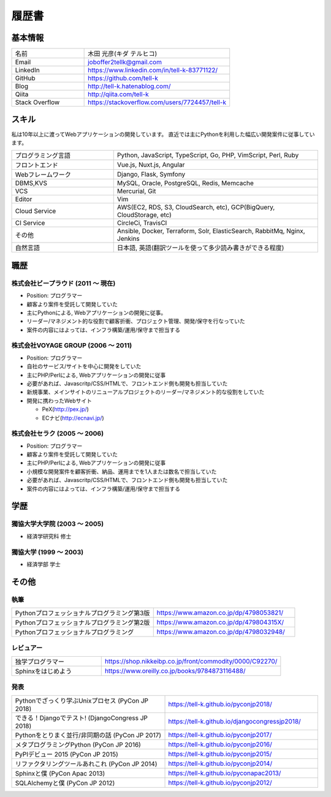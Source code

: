 =================================
履歴書
=================================

基本情報
=================================

.. list-table::
 :widths: 15 30

 * - 名前
   - 木田 光彦(キダ テルヒコ)
 * - Email
   - joboffer2tellk@gmail.com
 * - LinkedIn
   - https://www.linkedin.com/in/tell-k-83771122/
 * - GitHub
   - https://github.com/tell-k
 * - Blog
   - http://tell-k.hatenablog.com/
 * - Qiita
   - http://qiita.com/tell-k
 * - Stack Overflow
   - https://stackoverflow.com/users/7724457/tell-k

スキル
=================================

私は10年以上に渡ってWebアプリケーションの開発しています。
直近では主にPythonを利用した幅広い開発案件に従事しています。

.. list-table::
 :widths: 15 30

 * - プログラミング言語
   - Python, JavaScript, TypeScript, Go, PHP, VimScript, Perl, Ruby
 * - フロントエンド
   - Vue.js, Nuxt.js, Angular
 * - Webフレームワーク
   - Django, Flask, Symfony
 * - DBMS,KVS
   - MySQL, Oracle, PostgreSQL, Redis, Memcache
 * - VCS
   - Mercurial, Git
 * - Editor
   - Vim
 * - Cloud Service
   - AWS(EC2, RDS, S3, CloudSearch, etc), GCP(BigQuery, CloudStorage, etc)
 * - CI Service
   - CircleCi, TravisCI
 * - その他
   - Ansible, Docker, Terraform, Solr, ElasticSearch, RabbitMq, Nginx, Jenkins
 * - 自然言語
   - 日本語, 英語(翻訳ツールを使って多少読み書きができる程度)


職歴
================================

株式会社ビープラウド (2011 〜 現在)
-------------------------------------------------

* Position: プログラマー
* 顧客より案件を受託して開発していた
* 主にPythonによる, Webアプリケーションの開発に従事。
* リーダー/マネジメント的な役割で顧客折衝、プロジェクト管理、開発/保守を行なっていた
* 案件の内容にはよっては、インフラ構築/運用/保守まで担当する

株式会社VOYAGE GROUP (2006 〜 2011)
-------------------------------------------------

* Position: プログラマー
* 自社のサービス/サイトを中心に開発をしていた
* 主にPHP/Perlによる, Webアプリケーションの開発に従事
* 必要があれば、Javascritp/CSS/HTMLで、フロントエンド側も開発も担当していた
* 新規事業、メインサイトのリニューアルプロジェクトのリーダー/マネジメント的な役割をしていた
* 開発に携わったWebサイト

  * PeX(http://pex.jp/)
  * ECナビ(http://ecnavi.jp/)

株式会社セラク (2005 〜 2006)
-------------------------------------------------

* Position: プログラマー
* 顧客より案件を受託して開発していた
* 主にPHP/Perlによる, Webアプリケーションの開発に従事
* 小規模な開発案件を顧客折衝、納品、運用までを1人または数名で担当していた
* 必要があれば、Javascritp/CSS/HTMLで、フロントエンド側も開発も担当していた
* 案件の内容にはよっては、インフラ構築/運用/保守まで担当する

学歴
=================================

獨協大学大学院 (2003 〜 2005)
-------------------------------------------------

* 経済学研究科 修士

獨協大学 (1999 〜 2003)
-------------------------------------------------

* 経済学部 学士

その他
=================================

執筆
-------------

.. list-table::
 :widths: 30 30

 * - Pythonプロフェッショナルプログラミング第3版
   - https://www.amazon.co.jp/dp/4798053821/
 * - Pythonプロフェッショナルプログラミング第2版
   - https://www.amazon.co.jp/dp/479804315X/
 * - Pythonプロフェッショナルプログラミング
   - https://www.amazon.co.jp/dp/4798032948/

レビュアー
-------------

.. list-table::
 :widths: 15 30

 * - 独学プログラマー
   - https://shop.nikkeibp.co.jp/front/commodity/0000/C92270/
 * - Sphinxをはじめよう
   - https://www.oreilly.co.jp/books/9784873116488/

発表
--------------

.. list-table::
 :widths: 30 30

 * - Pythonでざっくり学ぶUnixプロセス (PyCon JP 2018)
   - https://tell-k.github.io/pyconjp2018/
 * - できる！Djangoでテスト! (DjangoCongress JP 2018)
   - https://tell-k.github.io/djangocongressjp2018/
 * - Pythonをとりまく並行/非同期の話 (PyCon JP 2017)
   - https://tell-k.github.io/pyconjp2017/
 * - メタプログラミングPython (PyCon JP 2016)
   - https://tell-k.github.io/pyconjp2016/
 * - PyPIデビュー 2015 (PyCon JP 2015)
   - https://tell-k.github.io/pyconjp2015/
 * - リファクタリングツールあれこれ (PyCon JP 2014)
   - https://tell-k.github.io/pyconjp2014/
 * - Sphinxと僕 (PyCon Apac 2013)
   - https://tell-k.github.io/pyconapac2013/
 * - SQLAlchemyと僕 (PyCon JP 2012)
   - https://tell-k.github.io/pyconjp2012/
